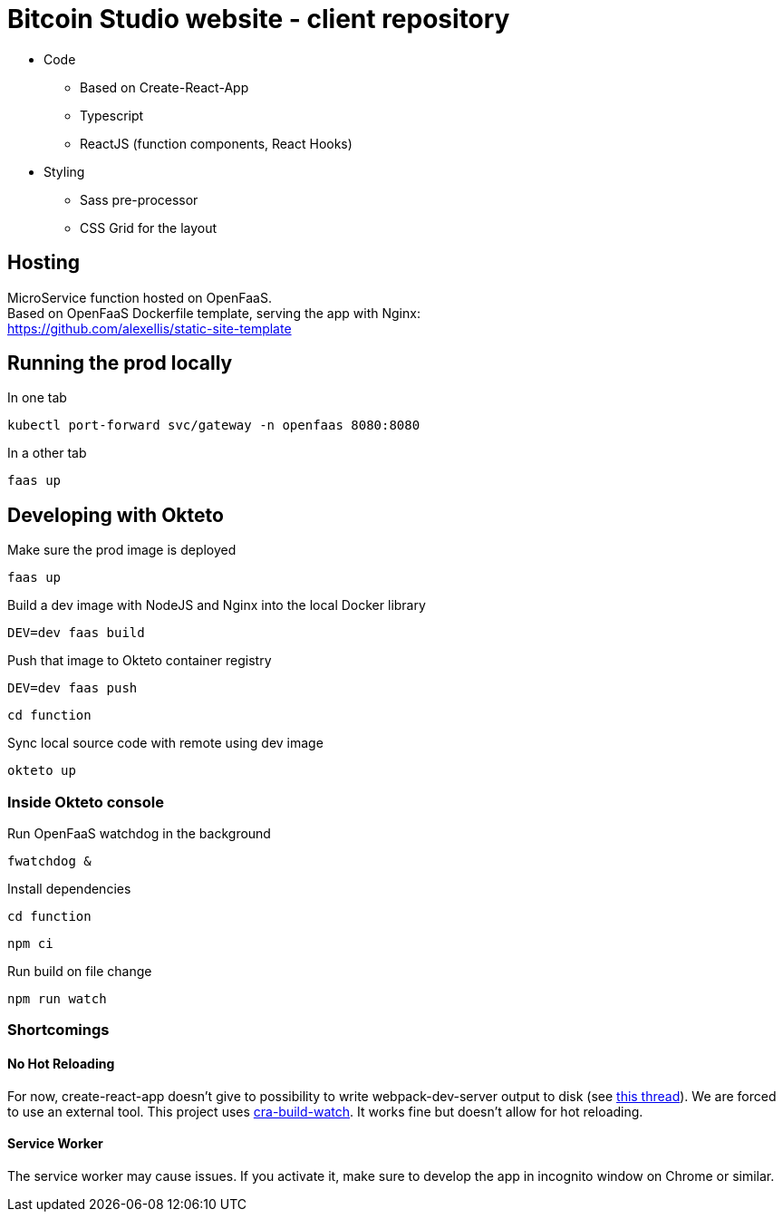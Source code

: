 = Bitcoin Studio website - client repository

* Code
** Based on Create-React-App
** Typescript
** ReactJS (function components, React Hooks)

* Styling
** Sass pre-processor
** CSS Grid for the layout


== Hosting

MicroService function hosted on OpenFaaS. +
Based on OpenFaaS Dockerfile template, serving the app with Nginx: +
https://github.com/alexellis/static-site-template


== Running the prod locally

.In one tab
 kubectl port-forward svc/gateway -n openfaas 8080:8080

.In a other tab
 faas up


== Developing with Okteto

.Make sure the prod image is deployed
 faas up

.Build a dev image with NodeJS and Nginx into the local Docker library
 DEV=dev faas build

.Push that image to Okteto container registry
 DEV=dev faas push

 cd function

.Sync local source code with remote using dev image
 okteto up

=== Inside Okteto console

.Run OpenFaaS watchdog in the background
 fwatchdog &

.Press Enter

.Install dependencies
 cd function

 npm ci

.Run build on file change
 npm run watch


=== Shortcomings

==== No Hot Reloading

For now, create-react-app doesn't give to possibility to write webpack-dev-server output to disk (see https://github.com/facebook/create-react-app/pull/6144[this thread]).
We are forced to use an external tool. This project uses https://github.com/Nargonath/cra-build-watch[cra-build-watch].
It works fine but doesn't allow for hot reloading.

==== Service Worker

The service worker may cause issues. If you activate it, make sure to develop the app in incognito window on Chrome or similar.
